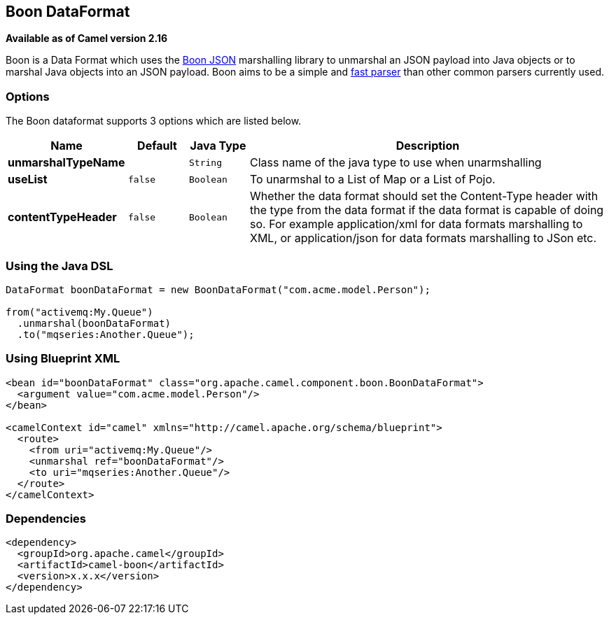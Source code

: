 [[boon-dataformat]]
== Boon DataFormat

*Available as of Camel version 2.16*

Boon is a Data Format which uses the
http://richardhightower.github.io/site/Boon/Welcome.html[Boon
JSON] marshalling library to unmarshal an JSON payload into Java objects
or to marshal Java objects into an JSON payload. Boon aims to be a
simple
and https://github.com/RichardHightower/json-parsers-benchmark[fast
parser] than other common parsers currently used.

### Options




// dataformat options: START
The Boon dataformat supports 3 options which are listed below.



[width="100%",cols="2s,1m,1m,6",options="header"]
|===
| Name | Default | Java Type | Description
| unmarshalTypeName |  | String | Class name of the java type to use when unarmshalling
| useList | false | Boolean | To unarmshal to a List of Map or a List of Pojo.
| contentTypeHeader | false | Boolean | Whether the data format should set the Content-Type header with the type from the data format if the data format is capable of doing so. For example application/xml for data formats marshalling to XML, or application/json for data formats marshalling to JSon etc.
|===
// dataformat options: END





### Using the Java DSL

[source,java]
------------------------------------------------------------------------
DataFormat boonDataFormat = new BoonDataFormat("com.acme.model.Person");

from("activemq:My.Queue")
  .unmarshal(boonDataFormat)
  .to("mqseries:Another.Queue");
------------------------------------------------------------------------

### Using Blueprint XML

[source,java]
---------------------------------------------------------------------------------
<bean id="boonDataFormat" class="org.apache.camel.component.boon.BoonDataFormat">
  <argument value="com.acme.model.Person"/>
</bean>
 
<camelContext id="camel" xmlns="http://camel.apache.org/schema/blueprint">
  <route>
    <from uri="activemq:My.Queue"/>
    <unmarshal ref="boonDataFormat"/>
    <to uri="mqseries:Another.Queue"/>
  </route>
</camelContext>
---------------------------------------------------------------------------------

### Dependencies

[source,java]
-------------------------------------
<dependency>
  <groupId>org.apache.camel</groupId>
  <artifactId>camel-boon</artifactId>
  <version>x.x.x</version>
</dependency>
-------------------------------------
